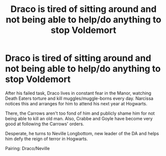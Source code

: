 #+TITLE: Draco is tired of sitting around and not being able to help/do anything to stop Voldemort

* Draco is tired of sitting around and not being able to help/do anything to stop Voldemort
:PROPERTIES:
:Author: mrmhdry
:Score: 1
:DateUnix: 1590767398.0
:DateShort: 2020-May-29
:FlairText: Prompt
:END:
After his failed task, Draco lives in constant fear in the Manor, watching Death Eaters torture and kill muggles/muggle-borns every day. Narcissa notices this and arranges for him to attend his next year at Hogwarts.

There, the Carrows aren't too fond of him and publicly shame him for not being able to kill an old man. Also, Crabbe and Goyle have become very good at following the Carrows' orders.

Desperate, he turns to Neville Longbottom, new leader of the DA and helps him defy the reign of terror in Hogwarts.

Pairing: Draco/Neville

